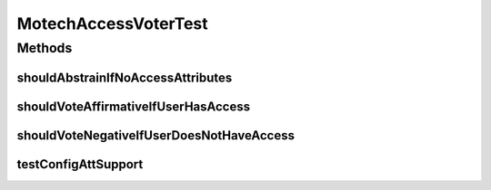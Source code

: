 .. java:import:: java.util ArrayList

.. java:import:: java.util List

.. java:import:: java.util Locale

.. java:import:: org.junit Test

.. java:import:: org.motechproject.security.domain MotechUserCouchdbImpl

.. java:import:: org.motechproject.security.domain MotechUserProfile

.. java:import:: org.springframework.security.access ConfigAttribute

.. java:import:: org.springframework.security.access SecurityConfig

.. java:import:: org.springframework.security.authentication UsernamePasswordAuthenticationToken

MotechAccessVoterTest
=====================

.. java:package:: org.motechproject.security.authentication
   :noindex:

.. java:type:: public class MotechAccessVoterTest

Methods
-------
shouldAbstrainIfNoAccessAttributes
^^^^^^^^^^^^^^^^^^^^^^^^^^^^^^^^^^

.. java:method:: public void shouldAbstrainIfNoAccessAttributes()
   :outertype: MotechAccessVoterTest

shouldVoteAffirmativeIfUserHasAccess
^^^^^^^^^^^^^^^^^^^^^^^^^^^^^^^^^^^^

.. java:method:: @Test public void shouldVoteAffirmativeIfUserHasAccess()
   :outertype: MotechAccessVoterTest

shouldVoteNegativeIfUserDoesNotHaveAccess
^^^^^^^^^^^^^^^^^^^^^^^^^^^^^^^^^^^^^^^^^

.. java:method:: public void shouldVoteNegativeIfUserDoesNotHaveAccess()
   :outertype: MotechAccessVoterTest

testConfigAttSupport
^^^^^^^^^^^^^^^^^^^^

.. java:method:: @Test public void testConfigAttSupport()
   :outertype: MotechAccessVoterTest

